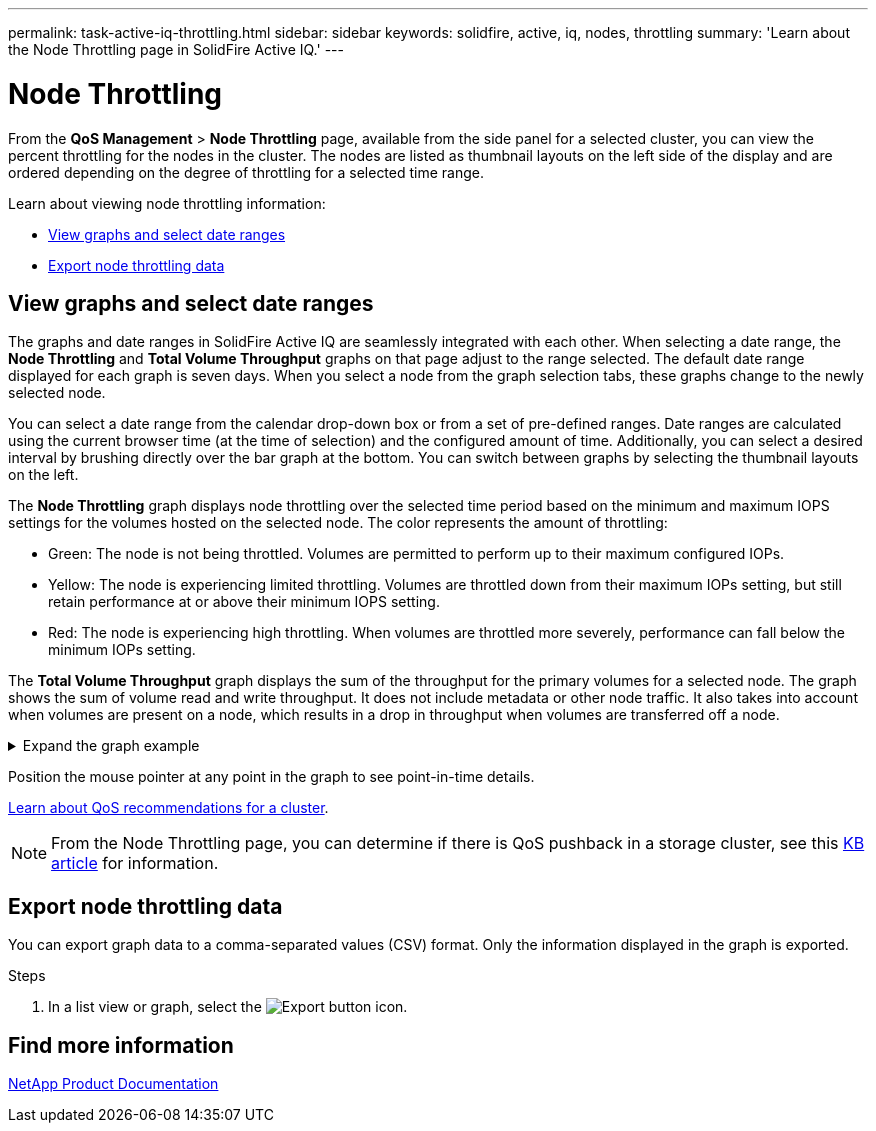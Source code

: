 ---
permalink: task-active-iq-throttling.html
sidebar: sidebar
keywords: solidfire, active, iq, nodes, throttling
summary: 'Learn about the Node Throttling page in SolidFire Active IQ.'
---

= Node Throttling
:icons: font
:imagesdir: ./media/

[.lead]
From the *QoS Management* > *Node Throttling* page, available from the side panel for a selected cluster, you can view the percent throttling for the nodes in the cluster. The nodes are listed as thumbnail layouts on the left side of the display and are ordered depending on the degree of throttling for a selected time range.

Learn about viewing node throttling information:

* <<View graphs and select date ranges>>
* <<Export node throttling data>>

== View graphs and select date ranges

The graphs and date ranges in SolidFire Active IQ are seamlessly integrated with each other. When selecting a date range, the *Node Throttling* and *Total Volume Throughput* graphs on that page adjust to the range selected. The default date range displayed for each graph is seven days. When you select a node from the graph selection tabs, these graphs change to the newly selected node.

You can select a date range from the calendar drop-down box or from a set of pre-defined ranges. Date ranges are calculated using the current browser time (at the time of selection) and the configured amount of time. Additionally, you can select a desired interval by brushing directly over the bar graph at the bottom. You can switch between graphs by selecting the thumbnail layouts on the left.

The *Node Throttling* graph displays node throttling over the selected time period based on the minimum and maximum IOPS settings for the volumes hosted on the selected node. The color represents the amount of throttling: 

* Green: The node is not being throttled. Volumes are permitted to perform up to their maximum configured IOPs.
* Yellow: The node is experiencing limited throttling. Volumes are throttled down from their maximum IOPs setting, but still retain performance at or above their minimum IOPS setting.
* Red: The node is experiencing high throttling. When volumes are throttled more severely, performance can fall below the minimum IOPs setting.

The *Total Volume Throughput* graph displays the sum of the throughput for the primary volumes for a selected node. The graph shows the sum of volume read and write throughput. It does not include metadata or other node traffic. It also takes into account when volumes are present on a node, which results in a drop in throughput when volumes are transferred off a node.

.Expand the graph example
[%collapsible]
====
image:node_throttling_range.PNG[Node throttling graph]
====

Position the mouse pointer at any point in the graph to see point-in-time details.

link:task-active-iq-qos-recommendations.html[Learn about QoS recommendations for a cluster].

NOTE: From the Node Throttling page, you can determine if there is QoS pushback in a storage cluster, see this https://kb.netapp.com/Advice_and_Troubleshooting/Data_Storage_Software/Element_Software/How_to_check_for_QoS_pushback_in_Element_Software[KB article^] for information.

== Export node throttling data

You can export graph data to a comma-separated values (CSV) format. Only the information displayed in the graph is exported.

.Steps
. In a list view or graph, select the	image:export_button.PNG[Export button] icon.

== Find more information
https://www.netapp.com/support-and-training/documentation/[NetApp Product Documentation^]

// 2023 APR 18, DOC-4682